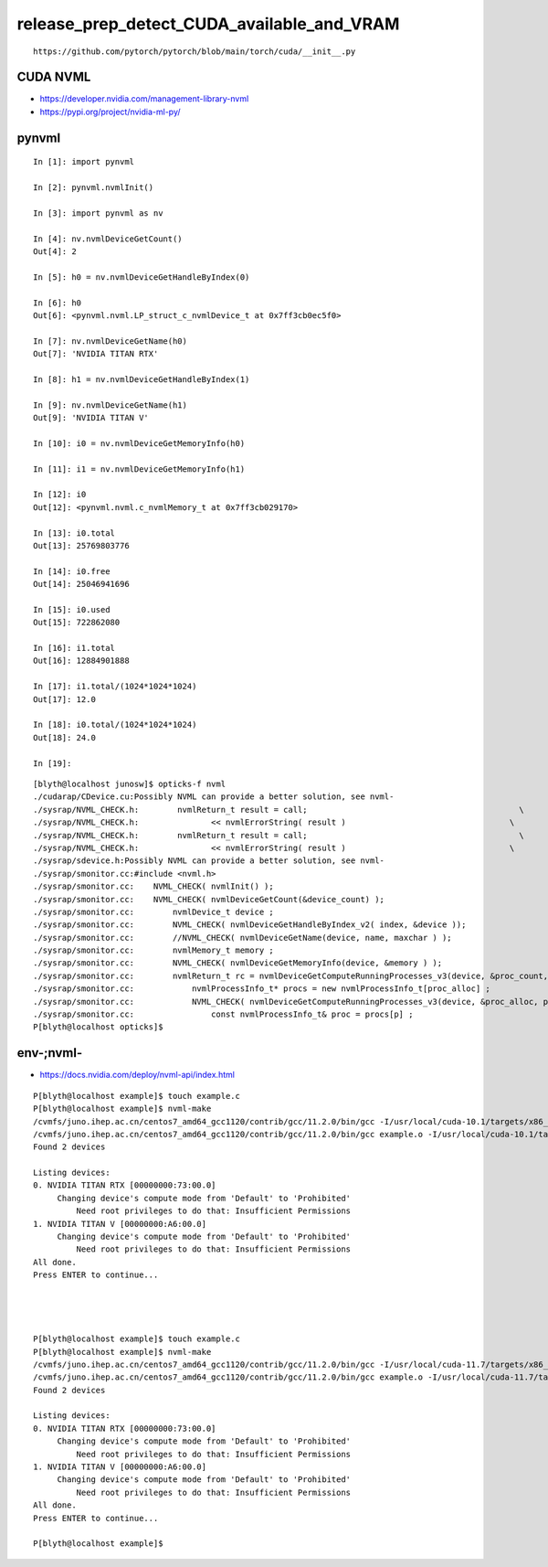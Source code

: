 release_prep_detect_CUDA_available_and_VRAM
=============================================

::

    https://github.com/pytorch/pytorch/blob/main/torch/cuda/__init__.py


CUDA NVML
-----------

* https://developer.nvidia.com/management-library-nvml
* https://pypi.org/project/nvidia-ml-py/


pynvml
--------

::


    In [1]: import pynvml

    In [2]: pynvml.nvmlInit()

    In [3]: import pynvml as nv

    In [4]: nv.nvmlDeviceGetCount()
    Out[4]: 2

    In [5]: h0 = nv.nvmlDeviceGetHandleByIndex(0)

    In [6]: h0
    Out[6]: <pynvml.nvml.LP_struct_c_nvmlDevice_t at 0x7ff3cb0ec5f0>

    In [7]: nv.nvmlDeviceGetName(h0)
    Out[7]: 'NVIDIA TITAN RTX'

    In [8]: h1 = nv.nvmlDeviceGetHandleByIndex(1)

    In [9]: nv.nvmlDeviceGetName(h1)
    Out[9]: 'NVIDIA TITAN V'

    In [10]: i0 = nv.nvmlDeviceGetMemoryInfo(h0)

    In [11]: i1 = nv.nvmlDeviceGetMemoryInfo(h1)

    In [12]: i0
    Out[12]: <pynvml.nvml.c_nvmlMemory_t at 0x7ff3cb029170>

    In [13]: i0.total
    Out[13]: 25769803776

    In [14]: i0.free
    Out[14]: 25046941696

    In [15]: i0.used
    Out[15]: 722862080

    In [16]: i1.total
    Out[16]: 12884901888

    In [17]: i1.total/(1024*1024*1024)
    Out[17]: 12.0

    In [18]: i0.total/(1024*1024*1024)
    Out[18]: 24.0

    In [19]: 


::

    [blyth@localhost junosw]$ opticks-f nvml
    ./cudarap/CDevice.cu:Possibly NVML can provide a better solution, see nvml-
    ./sysrap/NVML_CHECK.h:        nvmlReturn_t result = call;                                            \
    ./sysrap/NVML_CHECK.h:               << nvmlErrorString( result )                                  \
    ./sysrap/NVML_CHECK.h:        nvmlReturn_t result = call;                                            \
    ./sysrap/NVML_CHECK.h:               << nvmlErrorString( result )                                  \
    ./sysrap/sdevice.h:Possibly NVML can provide a better solution, see nvml-
    ./sysrap/smonitor.cc:#include <nvml.h>
    ./sysrap/smonitor.cc:    NVML_CHECK( nvmlInit() );
    ./sysrap/smonitor.cc:    NVML_CHECK( nvmlDeviceGetCount(&device_count) ); 
    ./sysrap/smonitor.cc:        nvmlDevice_t device ; 
    ./sysrap/smonitor.cc:        NVML_CHECK( nvmlDeviceGetHandleByIndex_v2( index, &device )); 
    ./sysrap/smonitor.cc:        //NVML_CHECK( nvmlDeviceGetName(device, name, maxchar ) ); 
    ./sysrap/smonitor.cc:        nvmlMemory_t memory ; 
    ./sysrap/smonitor.cc:        NVML_CHECK( nvmlDeviceGetMemoryInfo(device, &memory ) ); 
    ./sysrap/smonitor.cc:        nvmlReturn_t rc = nvmlDeviceGetComputeRunningProcesses_v3(device, &proc_count, nullptr );
    ./sysrap/smonitor.cc:            nvmlProcessInfo_t* procs = new nvmlProcessInfo_t[proc_alloc] ; 
    ./sysrap/smonitor.cc:            NVML_CHECK( nvmlDeviceGetComputeRunningProcesses_v3(device, &proc_alloc, procs ) );
    ./sysrap/smonitor.cc:                const nvmlProcessInfo_t& proc = procs[p] ; 
    P[blyth@localhost opticks]$ 



env-;nvml-
--------------

* https://docs.nvidia.com/deploy/nvml-api/index.html


::

    P[blyth@localhost example]$ touch example.c
    P[blyth@localhost example]$ nvml-make
    /cvmfs/juno.ihep.ac.cn/centos7_amd64_gcc1120/contrib/gcc/11.2.0/bin/gcc -I/usr/local/cuda-10.1/targets/x86_64-linux/include   -c -o example.o example.c
    /cvmfs/juno.ihep.ac.cn/centos7_amd64_gcc1120/contrib/gcc/11.2.0/bin/gcc example.o -I/usr/local/cuda-10.1/targets/x86_64-linux/include -lnvidia-ml -L /lib64 -L ../lib/ -o example
    Found 2 devices

    Listing devices:
    0. NVIDIA TITAN RTX [00000000:73:00.0]
         Changing device's compute mode from 'Default' to 'Prohibited'
             Need root privileges to do that: Insufficient Permissions
    1. NVIDIA TITAN V [00000000:A6:00.0]
         Changing device's compute mode from 'Default' to 'Prohibited'
             Need root privileges to do that: Insufficient Permissions
    All done.
    Press ENTER to continue...




    P[blyth@localhost example]$ touch example.c
    P[blyth@localhost example]$ nvml-make
    /cvmfs/juno.ihep.ac.cn/centos7_amd64_gcc1120/contrib/gcc/11.2.0/bin/gcc -I/usr/local/cuda-11.7/targets/x86_64-linux/include   -c -o example.o example.c
    /cvmfs/juno.ihep.ac.cn/centos7_amd64_gcc1120/contrib/gcc/11.2.0/bin/gcc example.o -I/usr/local/cuda-11.7/targets/x86_64-linux/include -lnvidia-ml -L /lib64 -L ../lib/ -o example
    Found 2 devices

    Listing devices:
    0. NVIDIA TITAN RTX [00000000:73:00.0]
         Changing device's compute mode from 'Default' to 'Prohibited'
             Need root privileges to do that: Insufficient Permissions
    1. NVIDIA TITAN V [00000000:A6:00.0]
         Changing device's compute mode from 'Default' to 'Prohibited'
             Need root privileges to do that: Insufficient Permissions
    All done.
    Press ENTER to continue...

    P[blyth@localhost example]$ 




